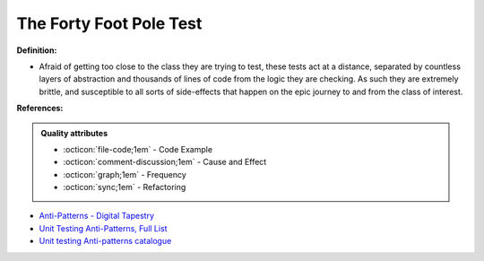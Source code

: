 The Forty Foot Pole Test
^^^^^
**Definition:**

* Afraid of getting too close to the class they are trying to test, these tests act at a distance, separated by countless layers of abstraction and thousands of lines of code from the logic they are checking. As such they are extremely brittle, and susceptible to all sorts of side-effects that happen on the epic journey to and from the class of interest.


**References:**

.. admonition:: Quality attributes

    * :octicon:`file-code;1em` -  Code Example
    * :octicon:`comment-discussion;1em` -  Cause and Effect
    * :octicon:`graph;1em` -  Frequency
    * :octicon:`sync;1em` -  Refactoring

* `Anti-Patterns - Digital Tapestry <https://digitaltapestry.net/testify/manual/AntiPatterns.html>`_
* `Unit Testing Anti-Patterns, Full List <https://www.yegor256.com/2018/12/11/unit-testing-anti-patterns.html>`_
* `Unit testing Anti-patterns catalogue <https://stackoverflow.com/questions/333682/unit-testing-anti-patterns-catalogue>`_
